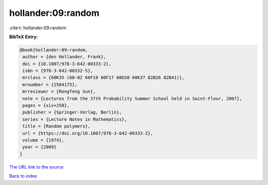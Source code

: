 hollander:09:random
===================

:cite:t:`hollander:09:random`

**BibTeX Entry:**

.. code-block:: bibtex

   @book{hollander:09:random,
    author = {den Hollander, Frank},
    doi = {10.1007/978-3-642-00333-2},
    isbn = {978-3-642-00332-5},
    mrclass = {60K35 (60-02 60F10 60F17 60G50 60K37 82B26 82B41)},
    mrnumber = {2504175},
    mrreviewer = {Rongfeng Sun},
    note = {Lectures from the 37th Probability Summer School held in Saint-Flour, 2007},
    pages = {xiv+258},
    publisher = {Springer-Verlag, Berlin},
    series = {Lecture Notes in Mathematics},
    title = {Random polymers},
    url = {https://doi.org/10.1007/978-3-642-00333-2},
    volume = {1974},
    year = {2009}
   }
`The URL link to the source <ttps://doi.org/10.1007/978-3-642-00333-2}>`_


`Back to index <../By-Cite-Keys.html>`_
